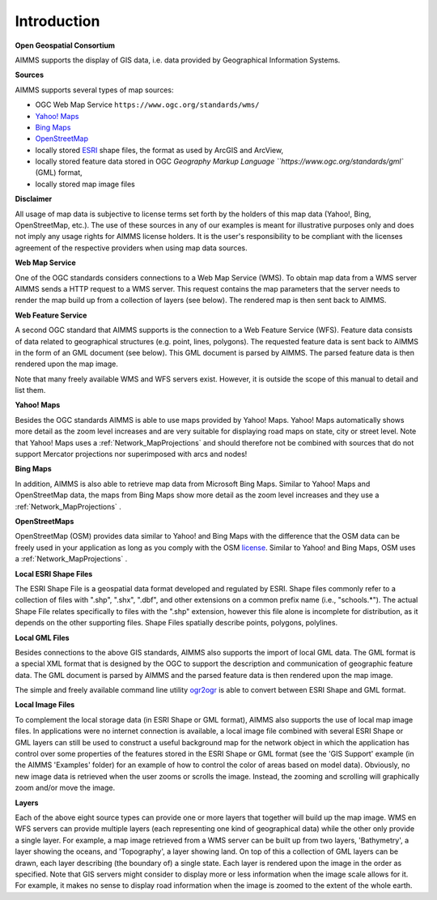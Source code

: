 

.. _Network_GISIntroduction:


Introduction
============

**Open Geospatial Consortium** 

AIMMS supports the display of GIS data, i.e. data provided by Geographical Information Systems.



**Sources** 

AIMMS supports several types of map sources:


*    OGC Web Map Service ``https://www.ogc.org/standards/wms/``
*    `Yahoo! Maps <https://search.yahoo.com/>`_
*    `Bing Maps <https://www.bing.com/maps/>`_
*    `OpenStreetMap <https://www.openstreetmap.org/>`_
*    locally stored `ESRI <https://www.esri.com/en-us/home>`_ shape files, the format as used by ArcGIS and ArcView,
*    locally stored feature data stored in OGC `Geography Markup Language ``https://www.ogc.org/standards/gml`` (GML) format, 
*    locally stored map image files



**Disclaimer** 

All usage of map data is subjective to license terms set forth by the holders of this map data (Yahoo!, Bing, OpenStreetMap, etc.). 
The use of these sources in any of our examples is meant for illustrative purposes only and does not imply any usage rights for AIMMS license holders. 
It is the user's responsibility to be compliant with the licenses agreement of the respective providers when using map data sources.



**Web Map Service** 

One of the OGC standards considers connections to a Web Map Service (WMS). 
To obtain map data from a WMS server AIMMS sends a HTTP request to a WMS server. 
This request contains the map parameters that the server needs to render the map build up from a collection of layers (see below). 
The rendered map is then sent back to AIMMS.



**Web Feature Service** 

A second OGC standard that AIMMS supports is the connection to a Web Feature Service (WFS). 
Feature data consists of data related to geographical structures (e.g. point, lines, polygons). 
The requested feature data is sent back to AIMMS in the form of an GML document (see below). 
This GML document is parsed by AIMMS. The parsed feature data is then rendered upon the map image.



Note that many freely available WMS and WFS servers exist. 
However, it is outside the scope of this manual to detail and list them.



**Yahoo! Maps** 

Besides the OGC standards AIMMS is able to use maps provided by Yahoo! Maps. 
Yahoo! Maps automatically shows more detail as the zoom level increases and are very suitable for displaying road maps on state, 
city or street level. Note that Yahoo! Maps uses a :ref:`Network_MapProjections`  and 
should therefore not be combined with sources that do not support Mercator projections nor superimposed with arcs and nodes!



**Bing Maps** 

In addition, AIMMS is also able to retrieve map data from Microsoft Bing Maps. Similar to Yahoo! Maps and OpenStreetMap data, 
the maps from Bing Maps show more detail as the zoom level increases and they use a :ref:`Network_MapProjections` .



**OpenStreetMaps** 

OpenStreetMap (OSM) provides data similar to Yahoo! and Bing Maps with the difference that the OSM data 
can be freely used in your application as long as you comply with the OSM `license <https://www.openstreetmap.org/copyright>`_. 
Similar to Yahoo! and Bing Maps, OSM uses a :ref:`Network_MapProjections` .



**Local ESRI Shape Files** 

The ESRI Shape File is a geospatial data format developed and regulated by ESRI. 
Shape files commonly refer to a collection of files with ".shp", ".shx", ".dbf", and 
other extensions on a common prefix name (i.e., "schools.*"). 
The actual Shape File relates specifically to files with the ".shp" extension, 
however this file alone is incomplete for distribution, as it depends on the other supporting files. 
Shape Files spatially describe points, polygons, polylines.


**Local GML Files** 

Besides connections to the above GIS standards, AIMMS also supports the import of local GML data. 
The GML format is a special XML format that is designed by the OGC to support the description and 
communication of geographic feature data. The GML document is parsed by AIMMS and 
the parsed feature data is then rendered upon the map image.

The simple and freely available command line utility `ogr2ogr <https://gdal.org/en/stable/programs/ogr2ogr.html>`_ 
is able to convert between ESRI Shape and GML format.



**Local Image Files** 

To complement the local storage data (in ESRI Shape or GML format), AIMMS also supports the use of local map image files. 
In applications were no internet connection is available, a local image file combined with several ESRI Shape or GML layers 
can still be used to construct a useful background map for the network object in which the application has control 
over some properties of the features stored in the ESRI Shape or GML format (see the 'GIS Support' example 
(in the AIMMS 'Examples' folder) for an example of how to control the color of areas based on model data). 
Obviously, no new image data is retrieved when the user zooms or scrolls the image. Instead, the zooming and scrolling will graphically zoom and/or move the image.



**Layers** 

Each of the above eight source types can provide one or more layers that together will build up the map image. 
WMS en WFS servers can provide multiple layers (each representing one kind of geographical data) 
while the other only provide a single layer. For example, a map image retrieved from a WMS server can be built up from two layers, 
'Bathymetry', a layer showing the oceans, and 'Topography', a layer showing land. On top of this a collection of GML layers can be drawn, 
each layer describing (the boundary of) a single state. Each layer is rendered upon the image in the order as specified. 
Note that GIS servers might consider to display more or less information when the image scale allows for it. For example, 
it makes no sense to display road information when the image is zoomed to the extent of the whole earth.



